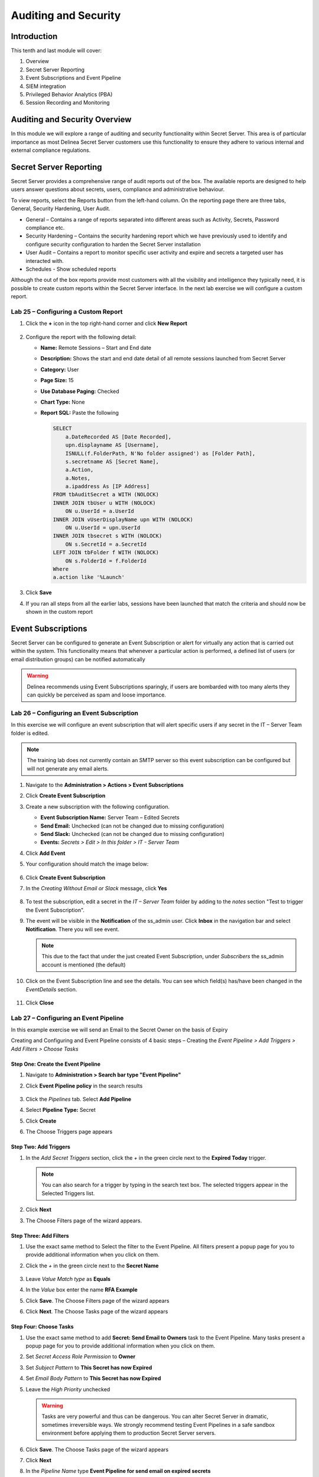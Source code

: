 .. _m10:

---------------------
Auditing and Security
---------------------

Introduction
------------

This tenth and last module will cover:

1. Overview
2. Secret Server Reporting
3. Event Subscriptions and Event Pipeline
4. SIEM integration
5. Privileged Behavior Analytics (PBA)
6. Session Recording and Monitoring

Auditing and Security Overview
------------------------------
In this module we will explore a range of auditing and security functionality within Secret Server. This area is of particular importance as most Delinea Secret Server customers use this functionality to ensure they adhere to various internal and external compliance regulations. 

Secret Server Reporting 
-----------------------

Secret Server provides a comprehensive range of audit reports out of the box. The available reports are designed to help users answer questions about secrets, users, compliance and administrative behaviour.

| To view reports, select the Reports button from the left-hand column. On the reporting page there are three tabs, General, Security Hardening, User Audit.

- General – Contains a range of reports separated into different areas such as Activity, Secrets, Password compliance etc.
- Security Hardening – Contains the security hardening report which we have previously used to identify and configure security configuration to harden the Secret Server installation
- User Audit – Contains a report to monitor specific user activity and expire and secrets a targeted user has interacted with. 
- Schedules - Show scheduled reports

Although the out of the box reports provide most customers with all the visibility and intelligence they typically need, it is possible to create custom reports within the Secret Server interface. In the next lab exercise we will configure a custom report.

Lab 25 – Configuring a Custom Report
************************************

#. Click the **+** icon in the top right-hand corner and click **New Report**

   .. figure:: images/lab-A-001.png

#. Configure the report with the following detail:

   - **Name:** Remote Sessions – Start and End date
   - **Description:** Shows the start and end date detail of all remote sessions launched from Secret Server
   - **Category:** User
   - **Page Size:** 15
   - **Use Database Paging:** Checked
   - **Chart Type:** None
   - **Report SQL:** Paste the following

     .. code-block:: sql

        SELECT
            a.DateRecorded AS [Date Recorded],
            upn.displayname AS [Username],
            ISNULL(f.FolderPath, N'No folder assigned') as [Folder Path],
            s.secretname AS [Secret Name],
            a.Action,
            a.Notes,
            a.ipaddress As [IP Address]
        FROM tbAuditSecret a WITH (NOLOCK)
        INNER JOIN tbUser u WITH (NOLOCK)
            ON u.UserId = a.UserId
        INNER JOIN vUserDisplayName upn WITH (NOLOCK)
            ON u.UserId = upn.UserId
        INNER JOIN tbsecret s WITH (NOLOCK)
            ON s.SecretId = a.SecretId
        LEFT JOIN tbFolder f WITH (NOLOCK)
            ON s.FolderId = f.FolderId
        Where
        a.action like '%Launch'
         
#. Click **Save**
#. If you ran all steps from all the earlier labs, sessions have been launched that match the criteria and should now be shown in the custom report

   .. figure:: images/lab-ss-002.png

Event Subscriptions
-------------------

Secret Server can be configured to generate an Event Subscription or alert for virtually any action that is carried out within the system. This functionality means that whenever a particular action is performed, a defined list of users (or email distribution groups) can be notified automatically

.. warning:: 
    Delinea recommends using Event Subscriptions sparingly, if users are bombarded with too many alerts they can quickly be perceived as spam and loose importance.

Lab 26 – Configuring an Event Subscription
******************************************

In this exercise we will configure an event subscription that will alert specific users if any secret in the IT – Server Team folder is edited. 

.. note:: 
    The training lab does not currently contain an SMTP server so this event subscription can be configured but will not generate any email alerts.

#. Navigate to the **Administration > Actions > Event Subscriptions**
#. Click **Create Event Subscription**
#. Create a new subscription with the following configuration.
   
   - **Event Subscription Name:** Server Team – Edited Secrets
   - **Send Email:** Unchecked (can not be changed due to missing configuration)
   - **Send Slack:** Unchecked (can not be changed due to missing configuration)
   - **Events:** *Secrets > Edit > In this folder > IT - Server Team*

#. Click **Add Event**
#. Your configuration should match the image below:

   .. figure:: images/lab-A-002.png

#. Click **Create Event Subscription**
#. In the *Creating Without Email or Slack* message, click **Yes**

   .. figure:: images/lab-A-003.png

#. To test the subscription, edit a secret in the *IT – Server Team* folder by adding to the *notes* section "Test to trigger the Event Subscription". 
#. The event will be visible in the **Notification** of the ss_admin user. Click **Inbox** in the navigation bar and select **Notification**. There you will see event.

   .. figure:: images/lab-A-004.png

   .. note:: 
       This due to the fact that under the just created Event Subscription, under *Subscribers* the ss_admin account is mentioned (the default)

#. Click on the Event Subscription line and see the details. You can see which field(s) has/have been changed in the *EventDetails* section.

   .. figure:: images/lab-A-005.png

#. Click **Close**
 
Lab 27 – Configuring an Event Pipeline
**************************************

In this example exercise we will send an Email to the Secret Owner on the basis of Expiry

| Creating and Configuring and Event Pipeline consists of 4 basic steps – Creating the *Event Pipeline > Add Triggers > Add Filters > Choose Tasks*

Step One: Create the Event Pipeline
^^^^^^^^^^^^^^^^^^^^^^^^^^^^^^^^^^^

#. Navigate to **Administration > Search bar type "Event Pipeline"**
#. Click **Event Pipeline policy** in the search results

   .. figure:: images/lab-A-006.png

#. Click the *Pipelines* tab. Select **Add Pipeline**
#. Select **Pipeline Type:** Secret
#. Click **Create**
#. The Choose Triggers page appears

 
Step Two: Add Triggers
^^^^^^^^^^^^^^^^^^^^^^

#. In the *Add Secret Triggers* section, click the *+* in the green circle next to the **Expired Today** trigger.

   .. figure:: images/lab-A-007.png

   .. note:: 
       You can also search for a trigger by typing in the search text box. The selected triggers appear in the Selected Triggers list. 
 
#. Click **Next** 
#. The Choose Filters page of the wizard appears.

 
Step Three: Add Filters
^^^^^^^^^^^^^^^^^^^^^^^

#. Use the exact same method to Select the filter to the Event Pipeline. All filters present a popup page for you to provide additional information when you click on them. 
#. Click the *+* in the green circle next to the **Secret Name** 

   .. figure:: images/lab-A-008.png

#. Leave *Value Match type* as **Equals**
#. In the *Value* box enter the name **RFA Example**
#. Click **Save**. The Choose Filters page of the wizard appears
#. Click **Next**. The Choose Tasks page of the wizard appears

Step Four: Choose Tasks
^^^^^^^^^^^^^^^^^^^^^^^
#. Use the exact same method to add **Secret: Send Email to Owners** task to the Event Pipeline. Many tasks present a popup page for you to provide additional information when you click on them.
#. Set *Secret Access Role Permission* to **Owner**
#. Set *Subject Pattern* to **This Secret has now Expired**
#. Set *Email Body Pattern* to **This Secret has now Expired**
#. Leave the *High Priority* unchecked

   .. Warning:: 
       Tasks are very powerful and thus can be dangerous. You can alter Secret Server in dramatic, sometimes irreversible ways. We strongly recommend testing Event Pipelines in a safe sandbox environment before applying them to production Secret Server servers.

#. Click **Save**. The Choose Tasks page of the wizard appears
#. Click **Next**
#. In the *Pipeline Name* type **Event Pipeline for send email on expired secrets**
#. In the *Pipeline Description*  type **Event Pipeline for send email on expired secrets**
#. Click **Save**
#. You will be presented with the Event Pipelines: Pipelines and it is *Active*

   .. figure:: images/lab-A-009.png

   .. note::
       More detailed information on Event Pipelines can be found at https://docs.thycotic.com/ss/11.0.0/events-and-alerts/event-pipelines/index.md

.. raw:: html

    <hr><CENTER>
    <H2 style="color:#00FF59">This concludes this module</font>
    </CENTER>